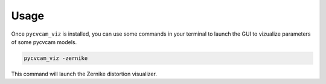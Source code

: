 Usage
==============

Once ``pycvcam_viz`` is installed, you can use some commands in your terminal to launch the GUI to vizualize parameters of some pycvcam models.

.. code-block:: bash

    pycvcam_viz -zernike

This command will launch the Zernike distortion visualizer.